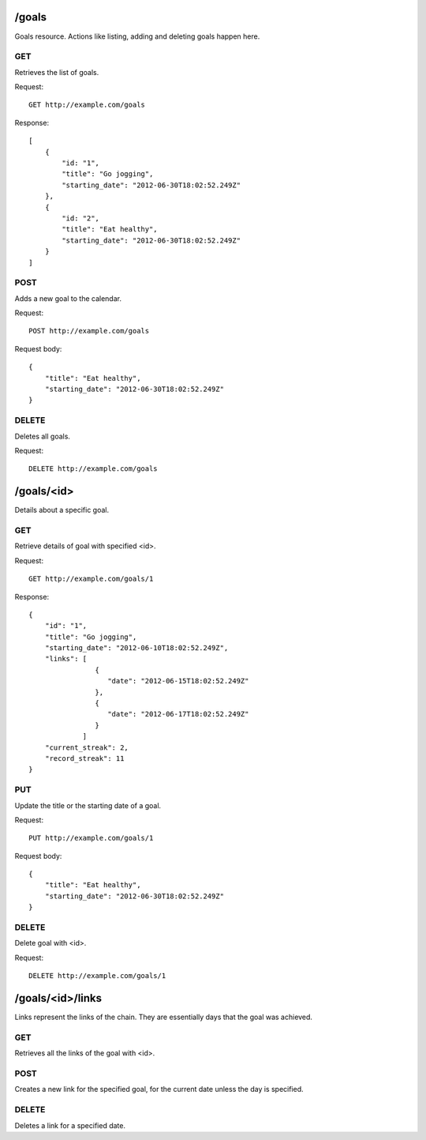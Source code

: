 /goals
======
Goals resource. Actions like listing, adding and deleting goals happen here.

GET
---
Retrieves the list of goals.

Request:

::

    GET http://example.com/goals

Response:

::

    [
        {
            "id: "1",
            "title": "Go jogging",
            "starting_date": "2012-06-30T18:02:52.249Z"
        },
        {
            "id: "2",
            "title": "Eat healthy",
            "starting_date": "2012-06-30T18:02:52.249Z"
        }
    ]


POST
----
Adds a new goal to the calendar.

Request:

::

    POST http://example.com/goals

Request body:

::

    {
        "title": "Eat healthy",
        "starting_date": "2012-06-30T18:02:52.249Z"
    }

DELETE
------
Deletes all goals.

Request:

::

    DELETE http://example.com/goals


/goals/<id>
===========
Details about a specific goal.

GET
---
Retrieve details of goal with specified <id>.

Request:

::

   GET http://example.com/goals/1

Response:

::

    {
        "id": "1",
        "title": "Go jogging",
        "starting_date": "2012-06-10T18:02:52.249Z",
        "links": [
                    {
                       "date": "2012-06-15T18:02:52.249Z"
                    },
                    {
                       "date": "2012-06-17T18:02:52.249Z"
                    }
                 ]
        "current_streak": 2,
        "record_streak": 11
    }

PUT
---
Update the title or the starting date of a goal.

Request:

::

    PUT http://example.com/goals/1

Request body:

::

    {
        "title": "Eat healthy",
        "starting_date": "2012-06-30T18:02:52.249Z"
    }

DELETE
------
Delete goal with <id>.

Request:

::

   DELETE http://example.com/goals/1


/goals/<id>/links
=================
Links represent the links of the chain. They are essentially days that the goal was achieved.

GET
---
Retrieves all the links of the goal with <id>.

POST
----
Creates a new link for the specified goal, for the current date unless the day is specified.

DELETE
------
Deletes a link for a specified date.

